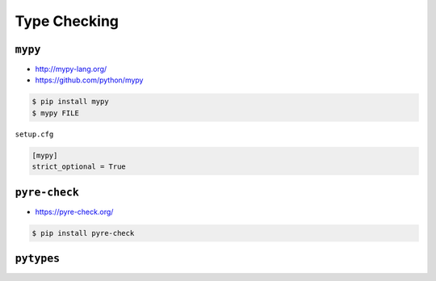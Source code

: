 Type Checking
*************


``mypy``
========
* http://mypy-lang.org/
* https://github.com/python/mypy

.. code-block:: console

    $ pip install mypy
    $ mypy FILE

``setup.cfg``

.. code-block:: ini

    [mypy]
    strict_optional = True


``pyre-check``
==============
* https://pyre-check.org/

.. code-block:: console

    $ pip install pyre-check


``pytypes``
===========
